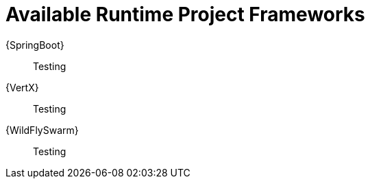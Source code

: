 [[available-runtime-project-frameworks]]
= Available Runtime Project Frameworks

{SpringBoot}:: Testing

{VertX}:: Testing

{WildFlySwarm}:: Testing